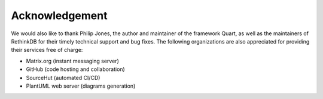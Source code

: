 Acknowledgement
===============

.. only:: html or text

   We would like to express our gratitude
   to Dr. |~| Đoàn Nhật Quang for providing us
   instruction and feedback during his supervision.  We would also like to
   extend our sincere thanks to Dr. |~| Trần Giang Sơn
   for his support with USTH ICTLab's server that we used
   for testing our deployment.

.. raw:: latex

   We would like to express our gratitude
   to {\selectlanguage{vietnamese}Dr.~Đoàn Nhật Quang} for providing us
   instruction and feedback during his supervision.  We would also like to
   extend our sincere thanks to {\selectlanguage{vietnamese}Dr.~Trần Giang Sơn}
   for his support with USTH ICTLab's server that we used
   for testing our deployment.

We would also like to thank Philip Jones, the author and maintainer of
the framework Quart, as well as the maintainers of RethinkDB for their timely
technical support and bug fixes.  The following organizations are also
appreciated for providing their services free of charge:

- Matrix.org (instant messaging server)
- GitHub (code hosting and collaboration)
- SourceHut (automated CI/CD)
- PlantUML web server (diagrams generation)
